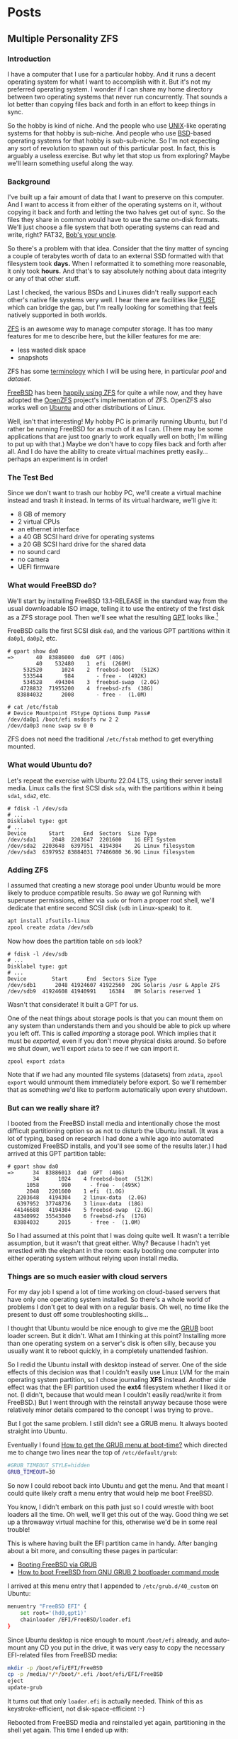 #+hugo_base_dir: ../..
* Posts
** Multiple Personality ZFS
:PROPERTIES:
:EXPORT_DATE: 2022-12-24
:EXPORT_FILE_NAME: multiple-personality-zfs
:END:
*** Introduction

I have a computer that I use for a particular hobby.  And it runs a decent operating system for what I want to accomplish with it.  But it's not my preferred operating system.  I wonder if I can share my home directory between two operating systems that never run concurrently.  That sounds a lot better than copying files back and forth in an effort to keep things in sync.

So the hobby is kind of niche.  And the people who use [[https://unix.org/][UNIX]]-like operating systems for that hobby is sub-niche.  And people who use [[https://en.wikipedia.org/wiki/Berkeley_Software_Distribution][BSD]]-based operating systems for that hobby is sub-sub-niche.  So I'm not expecting any sort of revolution to spawn out of this particular post.  In fact, this is arguably a useless exercise.  But why let that stop us from exploring?  Maybe we'll learn something useful along the way.

*** Background

I've built up a fair amount of data that I want to preserve on this computer.  And I want to access it from either of the operating systems on it, without copying it back and forth and letting the two halves get out of sync.  So the files they share in common would have to use the same on-disk formats.  We'll just choose a file system that both operating systems can read and write, right?  FAT32, [[https://en.wikipedia.org/wiki/Bob%27s_your_uncle][Bob's your uncle]].

So there's a problem with that idea.  Consider that the tiny matter of syncing a couple of terabytes worth of data to an external SSD formatted with that filesystem took *days.*  When I reformatted it to something more reasonable, it only took *hours.*  And that's to say absolutely nothing about data integrity or any of that other stuff.

Last I checked, the various BSDs and Linuxes didn't really support each other's native file systems very well.  I hear there are facilities like [[https://en.wikipedia.org/wiki/Filesystem_in_Userspace][FUSE]] which can bridge the gap, but I'm really looking for something that feels natively supported in both worlds.

[[https://en.wikipedia.org/wiki/ZFS][ZFS]] is an awesome way to manage computer storage.  It has too many features for me to describe here, but the killer features for me are:
- less wasted disk space
- snapshots

ZFS has some [[https://docs.freebsd.org/en/books/handbook/zfs/#zfs-term][terminology]] which I will be using here, in particular /pool/ and /dataset/.
  
[[https://www.freebsd.org/][FreeBSD]] has been [[https://docs.freebsd.org/en/books/handbook/zfs/][happily using ZFS]] for quite a while now, and they have adopted the [[https://openzfs.org/][OpenZFS]] project's implementation of ZFS.  OpenZFS also works well on [[https://ubuntu.com/][Ubuntu]] and other distributions of Linux.

Well, isn't that interesting!  My hobby PC is primarily running Ubuntu, but I'd rather be running FreeBSD for as much of it as I can.  (There may be some applications that are just too gnarly to work equally well on both; I'm willing to put up with that.)  Maybe we don't have to copy files back and forth after all.  And I do have the ability to create virtual machines pretty easily...perhaps an experiment is in order!

*** The Test Bed

Since we don't want to trash our hobby PC, we'll create a virtual machine instead and trash it instead.  In terms of its virtual hardware, we'll give it:

- 8 GB of memory
- 2 virtual CPUs
- an ethernet interface
- a 40 GB SCSI hard drive for operating systems
- a 20 GB SCSI hard drive for the shared data
- no sound card
- no camera
- UEFI firmware

*** What would FreeBSD do?

We'll start by installing FreeBSD 13.1-RELEASE in the standard way from the usual downloadable ISO image, telling it to use the entirety of the first disk as a ZFS storage pool.  Then we'll see what the resulting [[https://en.wikipedia.org/wiki/GUID_Partition_Table][GPT]] looks like.[fn:1]

FreeBSD calls the first SCSI disk ~da0~, and the various GPT partitions within it ~da0p1~, ~da0p2~, etc.

#+begin_example
# gpart show da0
=>       40  83886000  da0  GPT (40G)
         40    532480    1  efi  (260M)
     532520      1024    2  freebsd-boot  (512K)
     533544       984       - free -  (492K)
     534528    494304    3  freebsd-swap  (2.0G)
    4728832  71955200    4  freebsd-zfs  (38G)
   83884032      2008       - free -  (1.0M)

# cat /etc/fstab
# Device Mountpoint FStype Options Dump Pass#
/dev/da0p1 /boot/efi msdosfs rw 2 2
/dev/da0p3 none swap sw 0 0
#+end_example

ZFS does not need the traditional ~/etc/fstab~ method to get everything mounted.

*** What would Ubuntu do?

Let's repeat the exercise with Ubuntu 22.04 LTS, using their server install media.  Linux calls the first SCSI disk =sda=, with the partitions within it being =sda1=, =sda2=, etc.

#+begin_example
# fdisk -l /dev/sda
# ...
Disklabel type: gpt
# ...
Device       Start      End  Sectors  Size Type
/dev/sda1     2048  2203647  2201600    1G EFI System
/dev/sda2  2203648  6397951  4194304    2G Linux filesystem
/dev/sda3  6397952 83884031 77486080 36.9G Linux filesystem
#+end_example

*** Adding ZFS

I assumed that creating a new storage pool under Ubuntu would be more likely to produce compatible results.  So away we go!  Running with superuser permissions, either via ~sudo~ or from a proper root shell, we'll dedicate that entire second SCSI disk (=sdb= in Linux-speak) to it.

#+begin_src sh
  apt install zfsutils-linux
  zpool create zdata /dev/sdb
#+end_src

Now how does the partition table on =sdb= look?

#+begin_example
# fdisk -l /dev/sdb
# ...
Disklabel type: gpt
# ...
Device        Start      End  Sectors Size Type
/dev/sdb1      2048 41924607 41922560  20G Solaris /usr & Apple ZFS
/dev/sdb9  41924608 41940991    16384   8M Solaris reserved 1
#+end_example

Wasn't that considerate!  It built a GPT for us.

One of the neat things about storage pools is that you can mount them on any system than understands them and you should be able to pick up where you left off.  This is called /importing/ a storage pool.  Which implies that it must be /exported,/ even if you don't move physical disks around.  So before we shut down, we'll export =zdata= to see if we can import it.

#+begin_src
  zpool export zdata
#+end_src

Note that if we had any mounted file systems (datasets) from =zdata=, ~zpool export~ would unmount them immediately before export.  So we'll remember that as something we'd like to perform automatically upon every shutdown.

*** But can we really share it?

I booted from the FreeBSD install media and intentionally chose the most difficult partitioning option so as not to disturb the Ubuntu install.  (It was a lot of typing, based on research I had done a while ago into automated customized FreeBSD installs, and you'll see some of the results later.)  I had arrived at this GPT partition table:

#+begin_example
# gpart show da0
=>      34  83886013  da0  GPT  (40G)
        34      1024    4 freebsd-boot  (512K)
      1058       990      - free -  (495K)
      2048   2201600    1 efi  (1.0G)
   2203648   4194304    2 linux-data  (2.0G)
   6397952  37748736    3 linux-data  (18G)
  44146688   4194304    5 freebsd-swap  (2.0G)
  48340992  35543040    6 freebsd-zfs  (17G)
  83884032      2015      - free -  (1.0M)
#+end_example

So I had assumed at this point that I was doing quite well.  It wasn't a terrible assumption, but it wasn't that great either.  Why?  Because I hadn't yet wrestled with the elephant in the room: easily booting one computer into either operating system without relying upon install media.

*** Things are so much easier with cloud servers

For my day job I spend a lot of time working on cloud-based servers that have only one operating system installed.  So there's a whole world of problems I don't get to deal with on a regular basis.  Oh well, no time like the present to dust off some troubleshooting skills...

I thought that Ubuntu would be nice enough to give me the [[https://www.gnu.org/software/grub/][GRUB]] boot loader screen.  But it didn't.  What am I thinking at this point?  Installing more than one operating system on a server's disk is often silly, because you usually want it to reboot quickly, in a completely unattended fashion.

So I redid the Ubuntu install with desktop instead of server.  One of the side effects of this decision was that I couldn't easily use Linux LVM for the main operating system partition, so I chose journaling *XFS* instead.  Another side effect was that the EFI partition used the *ext4* filesystem whether I liked it or not.  (I didn't, because that would mean I couldn't easily read/write it from FreeBSD.)  But I went through with the reinstall anyway because those were relatively minor details compared to the concept I was trying to prove..

But I got the same problem.  I still didn't see a GRUB menu.  It always booted straight into Ubuntu.

Eventually I found [[https://askubuntu.com/questions/16042/how-to-get-to-the-grub-menu-at-boot-time][How to get the GRUB menu at boot-time?]] which directed me to change two lines near the top of =/etc/default/grub=:

#+begin_src sh
  #GRUB_TIMEOUT_STYLE=hidden
  GRUB_TIMEOUT=30
#+end_src

So now I could reboot back into Ubuntu and get the menu.  And that meant I could quite likely craft a menu entry that would help me boot FreeBSD.

You know, I didn't embark on this path just so I could wrestle with boot loaders all the time.  Oh well, we'll get this out of the way.  Good thing we set up a throwaway virtual machine for this, otherwise we'd be in some real trouble!

This is where having built the EFI partition came in handy.  After banging about a bit more, and consulting these pages in particular:

- [[https://forums.freebsd.org/threads/booting-freebsd-via-grub.60422/][Booting FreeBSD via GRUB]]
- [[https://unix.stackexchange.com/questions/569259/how-to-boot-freebsd-from-gnu-grub-2-bootloader-command-mode][How to boot FreeBSD from GNU GRUB 2 bootloader command mode]]

I arrived at this menu entry that I appended to =/etc/grub.d/40_custom= on Ubuntu:

#+begin_src sh
  menuentry "FreeBSD EFI" {
      set root='(hd0,gpt1)'
      chainloader /EFI/FreeBSD/loader.efi
  }  
#+end_src

Since Ubuntu desktop is nice enough to mount =/boot/efi= already, and auto-mount any CD you put in the drive, it was very easy to copy the necessary EFI-related files from FreeBSD media:

#+begin_src sh
  mkdir -p /boot/efi/EFI/FreeBSD
  cp -p /media/*/*/boot/*.efi /boot/efi/EFI/FreeBSD
  eject
  update-grub
#+end_src

It turns out that only =loader.efi= is actually needed.  Think of this as keystroke-efficient, not disk-space-efficient :-)

Rebooted from FreeBSD media and reinstalled yet again, partitioning in the shell yet again.  This time I ended up with:

#+begin_example
# gpart show da0
=>      34  83886013  da0  GPT  (40G)
        34      2014       - free -  (1.0 M)
      2048   1998848    1  efi  (1.0G)
   2000896   3999744  	2  linux-data  (1.9G)
   6000640  34000896  	3  linux-data  (16G)
  40001536   3999744  	4  linux-swap  (1.9G)
  44001280  39884767  	5  freebsd-zfs  (19G)

#+end_example

Which turns out to be the winning combination as far ask partitions go.  After a few more laps with the now-visible GRUB menu and command line, I refined the particular menu entry for FreeBSD so that it worked consistently.  (I'll share it at the end.)

*** Now back to the important stuff

So we need to export our chosen storage pool every time we shut down Ubuntu.  As much as I prefer the FreeBSD system of initialization scripts, and regard [[https://systemd.io/][systemd]] with a degree of suspicion, it is generally a good idea to work within the framework that the operating system provides.  A few more web searches yielded these useful links:

- [[https://askubuntu.com/questions/1212053/zfs-pools-not-automatically-exported-on-reboot][ZFS Pools not automatically exported on reboot]]
- [[https://www.psdn.io/posts/systemd-shutdown-unit/][systemd Shutdown Units]]

Which I boiled down to this *systemd* service, stored in ~/etc/systemd/system/zpool-export.service~

#+begin_src conf :file /etc/systemd/system/zpool-export.service
  [Unit]
  Description=ZFS Pool Export
  Before=zfs.target	

  [Service]
  Type=oneshot
  RemainAfterExit=yes	  
  ExecStart=/bin/true
  ExecStop=/usr/sbin/zpool export -a -f

  [Install]
  WantedBy=zfs.target
#+end_src

It's a blunt instrument, thanks to the =-a= and =-f= flags.  We'll refine it later to be more precise.

#+begin_src sh
  systemctl daemon-reload
  systemctl enable zpool-export.service
  systemctl start zpool-export.service
#+end_src

Now I can reboot back into Ubuntu as many times as I want in a row and the datasets in the =zdata= storage pool mount automatically.

But that's not really an accomplishment, is it?  We have to address what FreeBSD thinks.  We want to be able to boot back and forth between the two freely, and see the same data on the shared pool.

Examining the various *systemd* units that came with the =zfsutils-linux= package, I saw that they were taking a two-step approach:

1. import the storage pools /without/ mounting the datasets as file systems
1. mount all the ZFS datasets as file systems

So we would adopt the same strategy, but shoehorn it into scripts that would work well with FreeBSD's initialization system -- specifically with the library [[https://www.freebsd.org/cgi/man.cgi?query=rc.subr&apropos=0&sektion=0&manpath=FreeBSD+13.1-RELEASE+and+Ports&arch=default&format=html][~/etc/rc.subr~]] that can make writing these scripts easier.

First, a script which imports the storage pools from certain devices but does not mount them when its service "starts."  And exports those same storage pools when the service "stops."  This would be installed as =/usr/local/etc/rc.d/zpool-shared=.

Then, a script that "starts" its service by mounting the ZFS datasets from those storage pools as file systems.  And do the opposite when the service "stops."  This would be installed as =/usr/local/etc/rc.d/zfs-shared=.

Add in a few key words so that FreeBSD can properly order the scripts and we should have it!  Let's set the key variables that trigger the desired behaviors from FreeBSD's initialization system.

#+begin_src sh
  sysrc zpool_shared_enable=YES zpool_shared_devices=/dev/da1p1 zpool_shared_pools=zdata
  sysrc zfs_shared_enable=YES zfs_shared_datasets=zdata
#+end_src

~zpool_shared_enable~ and ~zfs_shared_enable~ should be self-explanatory by their names.

~zpool_shared_devices~ specifies what devices to search on for storage pools.  ~zpool_shared_pools~ gives the names of the pools we expect to find.  ~zfs_shared_datasets~ lists the common prefixes of dataset names (usually the names of the storage pools that contain them) that we will consider interesting for this purpose.  Note this does not include the main FreeBSD storage pool which is traditionally named =zroot=.

I booted back and forth between Ubuntu and FreeBSD, using the appropriate GRUB menu entries, and saw that the =zdata= pool and its datasets were not always mounted.  This would take some debugging, mostly on the Ubuntu side.  To imitate the approach that was working on the FreeBSD side, I created two *systemd* services, one for the storage pools and the other for the data sets.  I offloaded all the logic into scripts stored in =/usr/local/sbin/zpool-shared= and =/usr/local/sbin/zfs-shared= respectively.  Instead of reading values (indirectly) from =/etc/rc.conf= they would look under =/etc/default/zpool-shared= and =/etc/default/zfs-shared= respectively for key variables.  Aside from the specific variable names, and the details of dealing with each operating system's initialization paradiagms, the main logic of the scripts for both operating systems was identical.

There were two main sources of trouble:
- *systemd* was trying to mount the ZFS datasets before the storage pool completed its import.  Oops!
- My scripts were not gracefully handling the cases where the storage pools were already imported or the datasets were already mounted.

The timing problem was spent by reading the manual pages for [[https://www.freedesktop.org/software/systemd/man/systemd.exec.html#][systemd.exec(5)], [[https://www.freedesktop.org/software/systemd/man/systemd.service.html#][systemd.service(5)]], [[https://www.freedesktop.org/software/systemd/man/systemd.target.html#][systemd.target(5)]], and [[https://www.freedesktop.org/software/systemd/man/systemd.unit.html#][systemd.unit(5)]].  In particular, proper use of =Requires=, =After=, and =WantedBy= got me the ordering I was looking for.

| =zpool-shared.service= | =Requires= | =zfs.target= |
| =zpool-shared.service= | =After= | =zfs.target=
| =zpool-shared.target= | =Requires= | =zpool-shared.service= |
| =zfs-shared.service= | =Requires= | =zpool-shared.target= |
| =zfs-shared.service= | =After= | =zpool-shared.target= |
| =zfs-shared.service= | =WantedBy= | =multi-user.target= |

*** But does it reproduce?

My co-workers know me as a person who likes command lines, and whose definition of a "one-liner" may be a bit...expansive at times.  So could I replicate the results in a slightly different environment, with fewer frills?  Let's replace Ubuntu with [[https://www.debian.org/][Debian]] 11 "Bullseye," selecting only the most basic options, and see if we can make it work.  In particular, there is no distinction between a server and a desktop, you get the features you ask for and you don't get the features you don't.  (We're keeping FreeBSD in every iteration of this experiment, thank you very much!)

*** Future refinements

If I were to repeat this I don't know that I would go through the desktop installer for Ubuntu -- or at least I would get familiar enough with it that I could do the disk partitioning exactly the way I would want:

| Linux name     | Linux mount | FreeBSD name | FreeBSD mount | Size  | Format      | Purpose                |
|----------------+-------------+--------------+---------------+-------+-------------+------------------------|
| sda1           | ~/boot/efi~ | da0p1        | ~/boot/efi~   | 1 GB  | fat32       | EFI                    |
| sda2           | ~/boot~     | da0p2        |               | 2 GB  | ext4        | Linux boot             |
| sda3           |             | da0p3        |               | 18 GB | linux-lvm   | Linux LVM partition    |
| sda3 vg0       |             |              |               |       |             | Linux LVM volume group |
| sda3 vg0-lv--0 | ~/~         |              |               |       | ext4        | Linux OS               |
| sda4           | swap        | da0p4        | swap          | 2 GB  | who cares?  | Swap space             |
| sda5           |             | da0p5        | ~/~           | 17 GB | freebsd-zfs | FreeBSD OS             |
| sdb1           | ~/zhome~    | da1p1        | ~/zhome~      | 20 GB | apple-zfs   | Shared pool =zdata=    |
| sdb9           |             | da1p9        |               | 8 MB  | reserved    | reserved               |

*** Final products

**** Ubuntu

***** ~/etc/systemd/system/zpool-export.service~

#+begin_src conf :file /etc/systemd/system/zpool-export.service
  [Unit]
  Description=ZFS Pool Export
  Before=zfs.target	

  [Service]
  Type=oneshot
  RemainAfterExit=yes	  
  ExecStart=/bin/true
  ExecStop=/usr/sbin/zpool export -a -f

  [Install]
  WantedBy=zfs.target
#+end_src

***** ~/etc/grub.d/40_custom~

#+begin_src sh
  # XXX TBD
#+end_src

***** Manual post-install tweaks

This script assumes you have the previously-mentioned files in place already.

#+begin_src sh
  sed -i -e '/GRUB_TIMEOUT_STYLE/s/^/#/' -e '/GRUB_TIMEOUT=/s/=.*/=30/' /etc/default/grub
  update-grub
  apt install zfsutils-linux
  zpool create zdata /dev/sdb
  zpool export -a
  zpool import -a -o cachefile=/etc/zfs/zpool.cache
  zpool export -a
  systemctl daemon-reload
  systemctl enable zpool-export.service
  systemctl start zpool-export.service
  # Insert FreeBSD install media in CD-ROM drive
  mkdir -p /boot/efi/EFI/FreeBSD
  cp -p /media/*/*/boot/*.efi /boot/efi/EFI/FreeBSD
  eject
#+end_src

**** FreeBSD

***** Manual partitioning and mounting from installer

#+begin_src sh
  gpart add -t freebsd-zfs -l freebsd-zfs da0
  zpool create -o altroot=/mnt -m none -f zroot /dev/da0p5
  zfs create -o mountpoint=none zroot/ROOT
  zfs create -o mountpoint=/ zroot/ROOT/default
  zfs create -o mountpoint=/tmp -o exec=on -o setuid=off zroot/tmp
  zfs create -o moutpoint=/usr -o canmount=off zroot/usr
  zfs create zroot/usr/home
  zfs create -o setuid=off zroot/usr/ports
  zfs create zroot/usr/src
  zfs create -o mountpoint=/var -o canmount=off zroot/var
  zfs create -o exec=off -o setuid=off zroot/var/audit
  zfs create -o exec=off -o setuid=off zroot/var/crash
  zfs create -o exec=off -o setuid=off zroot/var/log
  zfs create -o atime=on zroot/var/mail
  zfs create -o setuid=off zroot/var/tmp
  zfs set mountpoint=/zroot zroot
  chmod 1777 /mnt/tmp /mnt/var/tmp
  zpool set bootfs=zroot/ROOT/default zroot
  mkdir -p /mnt/boot/zfs
  zpool set cachefile=/mnt/boot/zfs/zpool.cache zroot
  zfs set canmount=noauto zroot/ROOT/default
  echo 'zfs_enable="YES"' >> /tmp/bsdinstall_etc/rc.conf.zfs
  echo 'kern.geom.label.disk_ident.label="0"' >> /tmp/bsdinstall_boot/loader.conf.zfs
  echo 'kern.geom.label.gptid.enable="0"' >> /tmp/bsdinstall_boot/loader.conf.zfs
  cat >>/tmp/bsdinstall_etc/fstab <<EOF
  /dev/da0p4	none	swap	sw	0	0
  EOF
  exit  
#+end_src

***** ~/usr/local/etc/rc.d/zpool-shared~

#+begin_src sh :file /usr/local/etc/rc.d/zpool-shared
  #!/bin/sh

  . /etc/rc.subr

  # PROVIDE: zpool_shared
  # REQUIRE: zpool
  # BEFORE: zfs_shared

  name="zpool_shared"
  desc="Import shared ZPOOLs"
  rcvar="zpool_shared_enable"
  start_cmd="zpool_shared_start"
  stop_cmd="zpool_shared_stop"
  required_modules="zfs"
  : ${zpool_shared_devices=""}
  : ${zpool_shared_pools=""}

  zpool_shared_start() {
      local device
      for device in ${zpool_shared_devices}
      do
	  echo Importing ZPOOLs on device ${device}.
	  zpool import -a -N -d ${device}
      done
  }

  zpool_shared_stop() {
      local pool
      for pool in ${zpool_shared_pools}
      do
	  echo Exporting shared ZPOOL ${pool}.
	  zpool export ${pool}
      done
  }

  load_rc_config $name
  run_rc_command "$1"
#+end_src

***** ~/usr/local/etc/rc.d/zfs-shared~

#+begin_src sh :file /usr/local/etc/rc.d/zfs-shared
  #!/bin/sh

  . /etc/rc.subr

  # PROVIDE: zfs_shared
  # REQUIRE: zpool_shared

  name="zfs_shared"
  desc="Mount and share etc ZFS datasets"
  rcvar="zfs_shared_enable"
  start_cmd="zfs_shared_start"
  stop_cmd="zfs_shared_stop"
  poststart_cmd=""
  required_modules="zfs"
  : ${zfs_shared_datasets=""}

  zfs_shared_member() {
      local name
      local dataset
      for dataset in ${zfs_shared_datasets}
      do
	  case x${name} in
	      x${dataset}*)
		  return 0
		  ;;
	      esac
      done
      return 1
  }

  zfs_shared_analyze() {
      local dataset=${1}
      can_mount=false
      can_share=false
      has_mountpoint=false
      set $(zfs get -H -o value canmount,mountpoint,sharenfs,sharesmb ${dataset})
      [ x${1} = xon ] && can_mount=true
      [ x${2} != none ] && has_mountpoint=true
      [ x${3} = xon ] || [ x${4} = xon ] && can_share=true
  }

  zfs_shared_maybe_mount() {
      local dataset=${1}
      if ${can_mount} && ${has_mountpoint}
      then
	  echo Mounting ZFS dataset ${dataset}.
	  zfs mount ${dataset}
	  if ${can_share}
	  then
	      echo Sharing ZFS dataset ${dataset}.
	      zfs share ${dataset}
	  fi
      fi
  }

  zfs_shared_start() {
      local dataset
      for dataset in $(zfs list -H -o name | sort)
      do
	  if zfs_shared_member ${dataset}
	  then
	      zfs_shared_analyze ${dataset}
	      zfs_shared_maybe_mount ${dataset}
	  fi
      done
  }

  zfs_shared_maybe_unmount() {
      local dataset=${1}
      if ${can_mount} && ${has_mountpoint}
      then
	  if ${can_share}
	  then
	      echo Unsharing ZFS dataset ${dataset}.
	      zfs unshare ${dataset}
	  fi
	  echo Unmounting ZFS dataset ${dataset}.
	  zfs unmount ${dataset}	  
      fi
  }

  zfs_shared_stop() {
      local dataset
      for dataset in $(zfs list -H -o name | sort -r)
      do
	  if zfs_shared_member ${dataset}
	  then
	      zfs_shared_analyze ${dataset}
	      zfs_shared_maybe_unmount ${dataset}
	  fi
      done
  }

  load_rc_config $name
  run_rc_command "$1"
#+end_src

***** Manual post-install tweaks

#+begin_src sh
  sysrc zpool_shared_enable=YES zpool_shared_devices=/dev/da1p1 zpool_shared_pools=zdata
  sysrc zfs_shared_enable=YES zfs_shared_datasets=zdata
#+end_src

*** Footnotes

[fn:1] "GPT partition table" is a redundant phrase.
